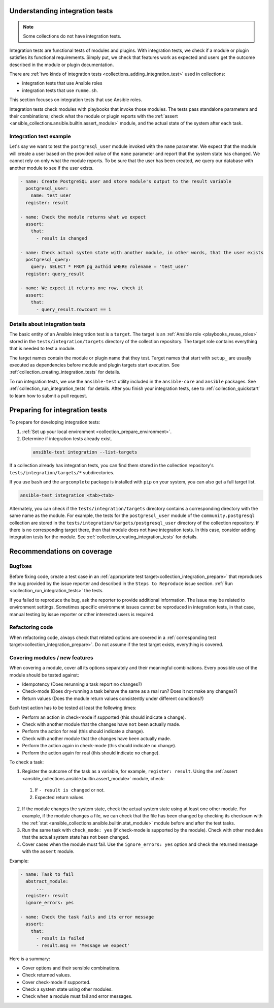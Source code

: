 .. _collection_integration_tests_about:

Understanding integration tests
=================================

.. note::

  Some collections do not have integration tests.

Integration tests are functional tests of modules and plugins.
With integration tests, we check if a module or plugin satisfies its functional requirements. Simply put, we check that features work as expected and users get the outcome described in the module or plugin documentation.

There are :ref:`two kinds of integration tests <collections_adding_integration_test>` used in collections:

* integration tests that use Ansible roles
* integration tests that use ``runme.sh``.

This section focuses on integration tests that use Ansible roles.

Integration tests check modules with playbooks that invoke those modules. The tests pass standalone parameters and their combinations; check what the module or plugin reports with the :ref:`assert <ansible_collections.ansible.builtin.assert_module>` module, and the actual state of the system after each task.

Integration test example
-------------------------

Let's say we want to test the ``postgresql_user`` module invoked with the ``name`` parameter. We expect that the module will create a user based on the provided value of the ``name`` parameter and report that the system state has changed. We cannot rely on only what the module reports. To be sure that the user has been created, we query our database with another module to see if the user exists.

.. code-block:: yaml

  - name: Create PostgreSQL user and store module's output to the result variable
    postgresql_user:
      name: test_user
    register: result

  - name: Check the module returns what we expect
    assert:
      that:
        - result is changed

  - name: Check actual system state with another module, in other words, that the user exists
    postgresql_query:
      query: SELECT * FROM pg_authid WHERE rolename = 'test_user'
    register: query_result

  - name: We expect it returns one row, check it
    assert:
      that:
        - query_result.rowcount == 1


Details about integration tests
--------------------------------

The basic entity of an Ansible integration test is a ``target``. The target is an :ref:`Ansible role <playbooks_reuse_roles>` stored in the ``tests/integration/targets`` directory of the collection repository. The target role contains everything that is needed to test a module.

The target names contain the module or plugin name that they test. Target names that start with ``setup_`` are usually executed as dependencies before module and plugin targets start execution. See :ref:`collection_creating_integration_tests` for details.

To run integration tests, we use the ``ansible-test`` utility included in the ``ansible-core`` and ``ansible`` packages. See :ref:`collection_run_integration_tests` for details. After you finish your integration tests, see to :ref:`collection_quickstart` to learn how to submit a pull request.

.. _collection_integration_prepare:

Preparing for integration tests
================================

To prepare for developing integration tests:

#. :ref:`Set up your local environment <collection_prepare_environment>`.

#. Determine if integration tests already exist.

  .. code-block:: bash

      ansible-test integration --list-targets


If a collection already has integration tests, you can find them stored in the collection repository's ``tests/integration/targets/*`` subdirectories.

If you use ``bash`` and the ``argcomplete`` package is installed with ``pip`` on your system, you can also get a full target list.

.. code-block:: shell

  ansible-test integration <tab><tab>

Alternately, you can check if the ``tests/integration/targets`` directory contains a corresponding directory with the same name as the module. For example, the tests for the ``postgresql_user`` module of the ``community.postgresql`` collection are stored in the ``tests/integration/targets/postgresql_user`` directory of the collection repository. If there is no corresponding target there, then that module does not have integration tests. In this case, consider adding integration tests for the module. See :ref:`collection_creating_integration_tests` for details.


.. _collection_integration_recommendations:

Recommendations on coverage
===========================

Bugfixes
--------

Before fixing code, create a test case in an :ref:`appropriate test target<collection_integration_prepare>` that reproduces the bug provided by the issue reporter and described in the ``Steps to Reproduce`` issue section. :ref:`Run <collection_run_integration_tests>` the tests.

If you failed to reproduce the bug, ask the reporter to provide additional information. The issue may be related to environment settings. Sometimes specific environment issues cannot be reproduced in integration tests, in that case, manual testing by issue reporter or other interested users is required.

Refactoring code
----------------

When refactoring code, always check that related options are covered in a :ref:`corresponding test target<collection_integration_prepare>`. Do not assume if the test target exists, everything is covered.

.. _collections_recommendation_modules:

Covering modules / new features
-------------------------------

When covering a module, cover all its options separately and their meaningful combinations. Every possible use of the module should be tested against:

- Idempotency (Does rerunning a task report no changes?)
- Check-mode (Does dry-running a task behave the same as a real run? Does it not make any changes?)
- Return values (Does the module return values consistently under different conditions?)

Each test action has to be tested at least the following times:

- Perform an action in check-mode if supported (this should indicate a change).
- Check with another module that the changes have ``not`` been actually made.
- Perform the action for real (this should indicate a change).
- Check with another module that the changes have been actually made.
- Perform the action again in check-mode (this should indicate ``no`` change).
- Perform the action again for real (this should indicate ``no`` change).

To check a task:

1. Register the outcome of the task as a variable, for example, ``register: result``. Using the :ref:`assert <ansible_collections.ansible.builtin.assert_module>` module, check:

  #. If ``- result is changed`` or not.
  #. Expected return values.

2. If the module changes the system state, check the actual system state using at least one other module. For example, if the module changes a file, we can check that the file has been changed by checking its checksum with the :ref:`stat <ansible_collections.ansible.builtin.stat_module>` module before and after the test tasks.
3. Run the same task with ``check_mode: yes`` (if check-mode is supported by the module). Check with other modules that the actual system state has not been changed.
4. Cover cases when the module must fail. Use the ``ignore_errors: yes`` option and check the returned message with the ``assert`` module.

Example:

.. code-block:: yaml

  - name: Task to fail
    abstract_module:
        ...
    register: result
    ignore_errors: yes

  - name: Check the task fails and its error message
    assert:
      that:
        - result is failed
        - result.msg == 'Message we expect'

Here is a summary:

- Cover options and their sensible combinations.
- Check returned values.
- Cover check-mode if supported.
- Check a system state using other modules.
- Check when a module must fail and error messages.
